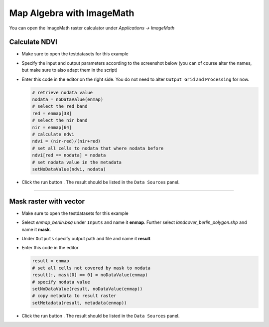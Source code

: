Map Algebra with ImageMath
==========================

You can open the ImageMath raster calculator under *Applications -> ImageMath*

Calculate NDVI
~~~~~~~~~~~~~~

* Make sure to open the testdatasets for this example
* Specify the input and output parameters according to the screenshot below (you can of course alter the names, but make
  sure to also adapt them in the script)

  .. image:: ../../img/im_input_ndvi.png

* Enter this code in the editor on the right side. You do not need to alter ``Output Grid`` and ``Processing`` for now.

  .. code-block:: python

     # retrieve nodata value
     nodata = noDataValue(enmap)
     # select the red band
     red = enmap[38]
     # select the nir band
     nir = enmap[64]
     # calculate ndvi
     ndvi = (nir-red)/(nir+red)
     # set all cells to nodata that where nodata before
     ndvi[red == nodata] = nodata
     # set nodata value in the metadata
     setNoDataValue(ndvi, nodata)


* Click the run button |action|. The result should be listed in the ``Data Sources`` panel.

....

Mask raster with vector
~~~~~~~~~~~~~~~~~~~~~~~

* Make sure to open the testdatasets for this example
* Select *enmap_berlin.bsq* under ``Inputs`` and name it **enmap**. Further select *landcover_berlin_polygon.shp* and name
  it **mask**.
* Under ``Outputs`` specify output path and file and name it **result**


* Enter this code in the editor

  .. code-block:: python

     result = enmap
     # set all cells not covered by mask to nodata
     result[:, mask[0] == 0] = noDataValue(enmap)
     # specify nodata value
     setNoDataValue(result, noDataValue(enmap))
     # copy metadata to result raster
     setMetadata(result, metadata(enmap))

* Click the run button |action|. The result should be listed in the ``Data Sources`` panel.




.. |action| image:: ../../img/action.svg
   :width: 40px